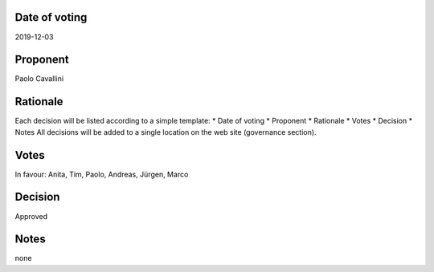 Date of voting
===================================
2019-12-03

Proponent
===================================
Paolo Cavallini

Rationale
===================================
Each decision will be listed according to a simple template:
* Date of voting
* Proponent
* Rationale
* Votes
* Decision
* Notes
All decisions will be added to a single location on the web site (governance section).

Votes
===================================
In favour: Anita, Tim, Paolo, Andreas, Jürgen, Marco

Decision
===================================
Approved

Notes
===================================
none
